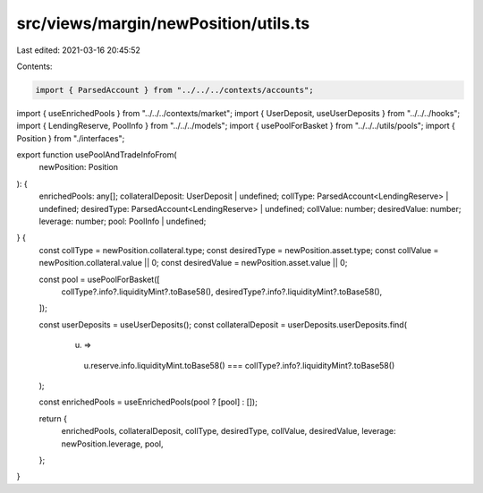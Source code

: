 src/views/margin/newPosition/utils.ts
=====================================

Last edited: 2021-03-16 20:45:52

Contents:

.. code-block:: ts

    import { ParsedAccount } from "../../../contexts/accounts";
import { useEnrichedPools } from "../../../contexts/market";
import { UserDeposit, useUserDeposits } from "../../../hooks";
import { LendingReserve, PoolInfo } from "../../../models";
import { usePoolForBasket } from "../../../utils/pools";
import { Position } from "./interfaces";

export function usePoolAndTradeInfoFrom(
  newPosition: Position
): {
  enrichedPools: any[];
  collateralDeposit: UserDeposit | undefined;
  collType: ParsedAccount<LendingReserve> | undefined;
  desiredType: ParsedAccount<LendingReserve> | undefined;
  collValue: number;
  desiredValue: number;
  leverage: number;
  pool: PoolInfo | undefined;
} {
  const collType = newPosition.collateral.type;
  const desiredType = newPosition.asset.type;
  const collValue = newPosition.collateral.value || 0;
  const desiredValue = newPosition.asset.value || 0;

  const pool = usePoolForBasket([
    collType?.info?.liquidityMint?.toBase58(),
    desiredType?.info?.liquidityMint?.toBase58(),
  ]);

  const userDeposits = useUserDeposits();
  const collateralDeposit = userDeposits.userDeposits.find(
    (u) =>
      u.reserve.info.liquidityMint.toBase58() ===
      collType?.info?.liquidityMint?.toBase58()
  );

  const enrichedPools = useEnrichedPools(pool ? [pool] : []);

  return {
    enrichedPools,
    collateralDeposit,
    collType,
    desiredType,
    collValue,
    desiredValue,
    leverage: newPosition.leverage,
    pool,
  };
}


